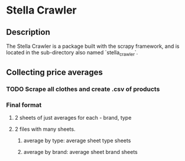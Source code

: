 * Stella Crawler

** Description

   The Stella Crawler is a package built with the scrapy framework, and is 
   located in the sub-directory also named `stella_crawler`.

** Collecting price averages 

*** TODO Scrape all clothes and create .csv of products

*** Final format
**** 2 sheets of just averages for each - brand, type
**** 2 files with many sheets. 

	 1. average by type: 
		average sheet
		type sheets

	 2. average by brand:
		average sheet
		brand sheets



